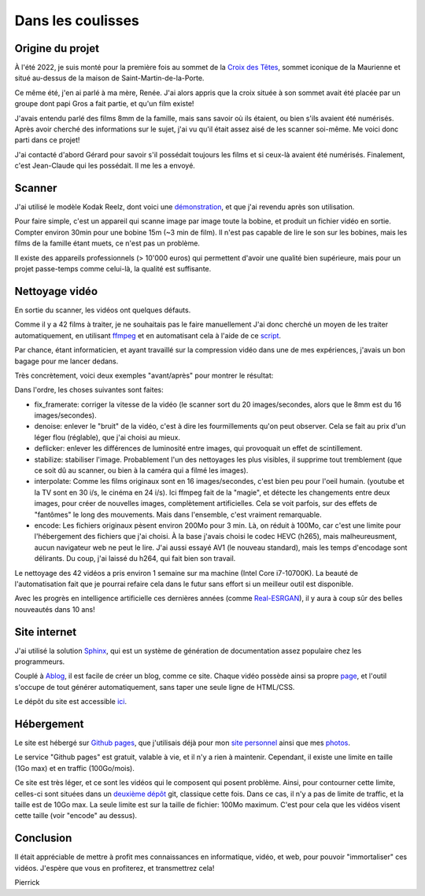 Dans les coulisses
==================

Origine du projet
-----------------

À l'été 2022, je suis monté pour la première fois au sommet de la `Croix des
Têtes <https://fr.wikipedia.org/wiki/Croix_des_Têtes>`_, sommet iconique de la
Maurienne et situé au-dessus de la maison de Saint-Martin-de-la-Porte.

Ce même été, j'en ai parlé à ma mère, Renée. J'ai alors appris que la croix
située à son sommet avait été placée par un groupe dont papi Gros a fait
partie, et qu'un film existe!

J'avais entendu parlé des films 8mm de la famille, mais sans savoir où ils
étaient, ou bien s'ils avaient été numérisés. Après avoir cherché des
informations sur le sujet, j'ai vu qu'il était assez aisé de les scanner
soi-même. Me voici donc parti dans ce projet!

J'ai contacté d'abord Gérard pour savoir s'il possédait toujours les films et si
ceux-là avaient été numérisés. Finalement, c'est Jean-Claude qui les possédait.
Il me les a envoyé.

Scanner
-------

J'ai utilisé le modèle Kodak Reelz, dont voici une `démonstration
<https://www.youtube.com/watch?v=hWNmRUgmHTI>`_, et que j'ai revendu après son
utilisation.

Pour faire simple, c'est un appareil qui scanne image par image toute la bobine,
et produit un fichier vidéo en sortie. Compter environ 30min pour une bobine 15m
(~3 min de film). Il n'est pas capable de lire le son sur les bobines, mais les
films de la famille étant muets, ce n'est pas un problème.

Il existe des appareils professionnels (> 10'000 euros) qui permettent d'avoir
une qualité bien supérieure, mais pour un projet passe-temps comme celui-là, la
qualité est suffisante.

Nettoyage vidéo
---------------

En sortie du scanner, les vidéos ont quelques défauts.

Comme il y a 42 films à traiter, je ne souhaitais pas le faire manuellement J'ai
donc cherché un moyen de les traiter automatiquement, en utilisant `ffmpeg
<https://ffmpeg.org/>`_ et en automatisant cela à l'aide de ce `script
<https://github.com/films-famille-gros/films-famille-gros.github.io/blob/main/transform_video.sh>`_.

Par chance, étant informaticien, et ayant travaillé sur la compression vidéo
dans une de mes expériences, j'avais un bon bagage pour me lancer dedans.

Très concrètement, voici deux exemples "avant/après" pour montrer le résultat:

.. video:: https://raw.githubusercontent.com/films-famille-gros/static/main/videos/compare_1.mp4
   :height: 150

.. video:: https://raw.githubusercontent.com/films-famille-gros/static/main/videos/compare_4.mp4
   :height: 150

Dans l'ordre, les choses suivantes sont faites:

- fix_framerate: corriger la vitesse de la vidéo (le scanner sort du 20
  images/secondes, alors que le 8mm est du 16 images/secondes).
- denoise: enlever le "bruit" de la vidéo, c'est à dire les fourmillements qu'on
  peut observer. Cela se fait au prix d'un léger flou (réglable), que j'ai
  choisi au mieux.
- deflicker: enlever les différences de luminosité entre images, qui provoquait
  un effet de scintillement.
- stabilize: stabiliser l'image. Probablement l'un des nettoyages les plus
  visibles, il supprime tout tremblement (que ce soit dû au scanner, ou bien à
  la caméra qui a filmé les images).
- interpolate: Comme les films originaux sont en 16 images/secondes, c'est bien
  peu pour l'oeil humain. (youtube et la TV sont en 30 i/s, le cinéma en 24 i/s).
  Ici ffmpeg fait de la "magie", et détecte les changements entre deux images,
  pour créer de nouvelles images, complètement artificielles. Cela se voit
  parfois, sur des effets de "fantômes" le long des mouvements. Mais dans
  l'ensemble, c'est vraiment remarquable.
- encode: Les fichiers originaux pèsent environ 200Mo pour 3 min. Là, on réduit
  à 100Mo, car c'est une limite pour l'hébergement des fichiers que j'ai choisi.
  À la base j'avais choisi le codec HEVC (h265), mais malheureusment, aucun
  navigateur web ne peut le lire. J'ai aussi essayé AV1 (le nouveau standard),
  mais les temps d'encodage sont délirants. Du coup, j'ai laissé du h264, qui
  fait bien son travail.

Le nettoyage des 42 vidéos a pris environ 1 semaine sur ma machine (Intel Core
i7-10700K). La beauté de l'automatisation fait que je pourrai refaire cela dans
le futur sans effort si un meilleur outil est disponible.

Avec les progrès en intelligence artificielle ces dernières années (comme
`Real-ESRGAN <https://github.com/xinntao/Real-ESRGAN>`_), il y aura à coup sûr
des belles nouveautés dans 10 ans!

Site internet
-------------

J'ai utilisé la solution `Sphinx <https://www.sphinx-doc.org/en/master/>`_, qui
est un système de génération de documentation assez populaire chez les
programmeurs.

Couplé à `Ablog <https://ablog.readthedocs.io/en/latest/>`_, il est facile de
créer un blog, comme ce site. Chaque vidéo possède ainsi sa propre `page
<https://github.com/films-famille-gros/films-famille-gros.github.io/tree/main/posts>`_,
et l'outil s'occupe de tout générer automatiquement, sans taper une seule ligne
de HTML/CSS.

Le dépôt du site est accessible `ici <https://github.com/films-famille-gros/films-famille-gros.github.io>`_.

Hébergement
-----------

Le site est hébergé sur `Github pages <https://pages.github.com/>`_, que
j'utilisais déjà pour mon `site personnel <https://second-reality.github.io/>`_
ainsi que mes `photos <https://pimpmypicture.github.io/>`_.

Le service "Github pages" est gratuit, valable à vie, et il n'y a rien à
maintenir. Cependant, il existe une limite en taille (1Go max) et en traffic
(100Go/mois).

Ce site est très léger, et ce sont les vidéos qui le composent qui posent
problème. Ainsi, pour contourner cette limite, celles-ci sont situées dans un
`deuxième dépôt <https://github.com/films-famille-gros/static>`_ git, classique
cette fois. Dans ce cas, il n'y a pas de limite de traffic, et la taille est de
10Go max. La seule limite est sur la taille de fichier: 100Mo maximum. C'est
pour cela que les vidéos visent cette taille (voir "encode" au dessus).

Conclusion
----------

Il était appréciable de mettre à profit mes connaissances en informatique,
vidéo, et web, pour pouvoir "immortaliser" ces vidéos. J'espère que vous en
profiterez, et transmettrez cela!

Pierrick
